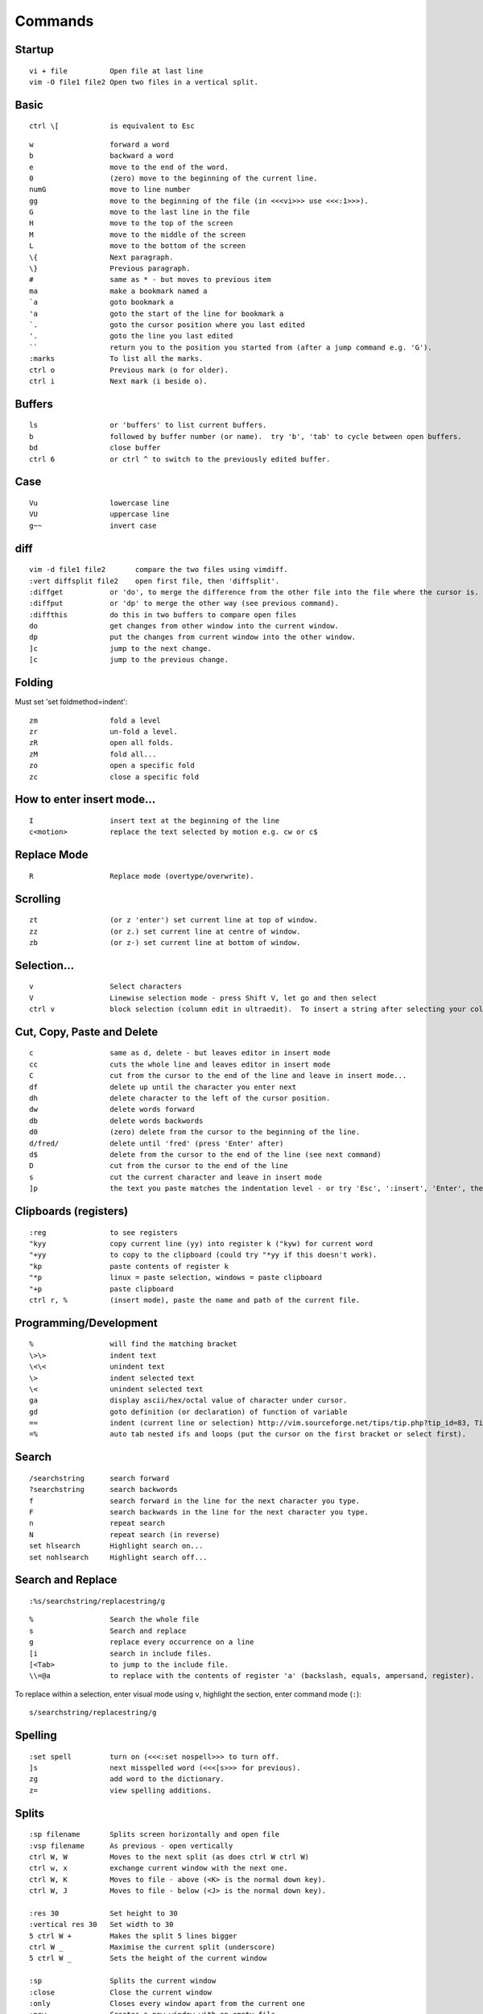 Commands
********

Startup
=======

::

  vi + file          Open file at last line
  vim -O file1 file2 Open two files in a vertical split.

Basic
=====

::

  ctrl \[            is equivalent to Esc

::

  w                  forward a word
  b                  backward a word
  e                  move to the end of the word.
  0                  (zero) move to the beginning of the current line.
  numG               move to line number 
  gg                 move to the beginning of the file (in <<<vi>>> use <<<:1>>>).
  G                  move to the last line in the file
  H                  move to the top of the screen
  M                  move to the middle of the screen
  L                  move to the bottom of the screen
  \{                 Next paragraph.
  \}                 Previous paragraph.
  #                  same as * - but moves to previous item
  ma                 make a bookmark named a
  `a                 goto bookmark a
  'a                 goto the start of the line for bookmark a
  `.                 goto the cursor position where you last edited
  '.                 goto the line you last edited
  ``                 return you to the position you started from (after a jump command e.g. 'G').
  :marks             To list all the marks.
  ctrl o             Previous mark (o for older).
  ctrl i             Next mark (i beside o).

Buffers
=======

::

  ls                 or 'buffers' to list current buffers.
  b                  followed by buffer number (or name).  try 'b', 'tab' to cycle between open buffers.
  bd                 close buffer
  ctrl 6             or ctrl ^ to switch to the previously edited buffer.

Case
====

::

  Vu                 lowercase line
  VU                 uppercase line
  g~~                invert case

diff
====

::

  vim -d file1 file2       compare the two files using vimdiff.
  :vert diffsplit file2    open first file, then 'diffsplit'.
  :diffget           or 'do', to merge the difference from the other file into the file where the cursor is.
  :diffput           or 'dp' to merge the other way (see previous command).
  :diffthis          do this in two buffers to compare open files
  do                 get changes from other window into the current window.
  dp                 put the changes from current window into the other window.
  ]c                 jump to the next change.
  [c                 jump to the previous change.

Folding
=======

Must set 'set foldmethod=indent':

::

  zm                 fold a level
  zr                 un-fold a level.
  zR                 open all folds.
  zM                 fold all...
  zo                 open a specific fold
  zc                 close a specific fold

How to enter insert mode...
===========================

::

  I                  insert text at the beginning of the line
  c<motion>          replace the text selected by motion e.g. cw or c$

Replace Mode
============

::

  R                  Replace mode (overtype/overwrite).

Scrolling
=========

::

  zt                 (or z 'enter') set current line at top of window.
  zz                 (or z.) set current line at centre of window.
  zb                 (or z-) set current line at bottom of window.

Selection...
============

::

  v                  Select characters
  V                  Linewise selection mode - press Shift V, let go and then select
  ctrl v             block selection (column edit in ultraedit).  To insert a string after selecting your columns, <<<I>>>, <string>, <escape>.  Note: Not sure this works on Windows!

Cut, Copy, Paste and Delete
===========================

::

  c                  same as d, delete - but leaves editor in insert mode
  cc                 cuts the whole line and leaves editor in insert mode
  C                  cut from the cursor to the end of the line and leave in insert mode...
  df                 delete up until the character you enter next
  dh                 delete character to the left of the cursor position.
  dw                 delete words forward
  db                 delete words backwords
  d0                 (zero) delete from the cursor to the beginning of the line.
  d/fred/            delete until 'fred' (press 'Enter' after)
  d$                 delete from the cursor to the end of the line (see next command)
  D                  cut from the cursor to the end of the line
  s                  cut the current character and leave in insert mode
  ]p                 the text you paste matches the indentation level - or try 'Esc', ':insert', 'Enter', then paste, then 'Esc'.

Clipboards (registers)
======================

::

  :reg               to see registers
  "kyy               copy current line (yy) into register k ("kyw) for current word
  "+yy               to copy to the clipboard (could try "*yy if this doesn't work).
  "kp                paste contents of register k
  "*p                linux = paste selection, windows = paste clipboard
  "+p                paste clipboard
  ctrl r, %          (insert mode), paste the name and path of the current file.

Programming/Development
=======================

::

  %                  will find the matching bracket
  \>\>               indent text
  \<\<               unindent text
  \>                 indent selected text
  \<                 unindent selected text
  ga                 display ascii/hex/octal value of character under cursor.
  gd                 goto definition (or declaration) of function of variable
  ==                 indent (current line or selection) http://vim.sourceforge.net/tips/tip.php?tip_id=83, Tip #83
  =%                 auto tab nested ifs and loops (put the cursor on the first bracket or select first).

Search
======

::

  /searchstring      search forward
  ?searchstring      search backwords
  f                  search forward in the line for the next character you type.
  F                  search backwards in the line for the next character you type.
  n                  repeat search
  N                  repeat search (in reverse)
  set hlsearch       Highlight search on...
  set nohlsearch     Highlight search off...

Search and Replace
==================

::

  :%s/searchstring/replacestring/g

::

  %                  Search the whole file
  s                  Search and replace
  g                  replace every occurrence on a line
  [i                 search in include files.
  [<Tab>             to jump to the include file.
  \\=@a              to replace with the contents of register 'a' (backslash, equals, ampersand, register).

To replace within a selection, enter visual mode using ``v``, highlight the
section, enter command mode (``:``):

::

  s/searchstring/replacestring/g

Spelling
========

::

  :set spell         turn on (<<<:set nospell>>> to turn off.
  ]s                 next misspelled word (<<<[s>>> for previous).
  zg                 add word to the dictionary.
  z=                 view spelling additions.

Splits
======

::

  :sp filename       Splits screen horizontally and open file
  :vsp filename      As previous - open vertically
  ctrl W, W          Moves to the next split (as does ctrl W ctrl W)
  ctrl w, x          exchange current window with the next one.
  ctrl W, K          Moves to file - above (<K> is the normal down key).
  ctrl W, J          Moves to file - below (<J> is the normal down key).

  :res 30            Set height to 30
  :vertical res 30   Set width to 30
  5 ctrl W +         Makes the split 5 lines bigger
  ctrl W _           Maximise the current split (underscore)
  5 ctrl W _         Sets the height of the current window

  :sp                Splits the current window
  :close             Close the current window
  :only              Closes every window apart from the current one
  :new               Creates a new window with an empty file
  :vnew              Creates a new vertical window with an empty file

Tabs
====

Vim 7 also has tabs in it.  So you can edit multiple files without splitting:

::

  :tabnew
  :tabnew browse
  ctrl PageUp
  ctrl PageDown

Tags
====

::

  ctrl ]             jump to (open) a tag.
  ctrl T             return from a tag (or ctrl O) (case doesn't seem to matter).

Explorer
========

::

  :cd                Change the current directory
  :pwd               What is the current directory
  :cd -              To go back to the previous directory
  gf                 If cursor is on a filename - then gf will go to the file
  :Explore           Open explorer.
  :Sexplore          Open explorer in a split window.
  ctrl 6             Return to explorer window
  :edit .            Edit current directory (open explorer)
  :e ..              Edit parent directory (open explorer)
  o                  Opens the file in a new split
  s                  Sort (the heading shows what the sort order is)
  i                  Toggle view (when exploring files).

grep
====

::

  :vimgrep YourPattern **/*.apt | copen   check current folder with 'pwd' first.  'cnext' ('cn') and 'cprev' to move through buffers.

Reading command output
======================

::

  :r <textfile>      Insert text from <textfile> into the current buffer
  :r ! <command>     Read in the output of shell applications.  Use <<<%>>> to refer to the current file.

Print
=====

::

  :hardcopy

Settings
========

::

  :set               Show all settings which are not set to the default.

Text Editing
============

::

  :set tw=0 wrap linebreak

Word Wrap
---------

To turn on *nice* word-wrap::

  set wrap on
  set nolist
  set lbr

sort
====

highlight the area you want to sort::

  :sort              the command will look like this: <<<:'\<,'\>:sort>>>.
  :sort n            sort by the first decimal in the line.
  :sort i            ignore case.
  :sort u            deletes duplicate lines.

Undo/Redo
=========

::

  u                  undo
  U                  undo changes on current line.
  ctrl r             redo the last change.
